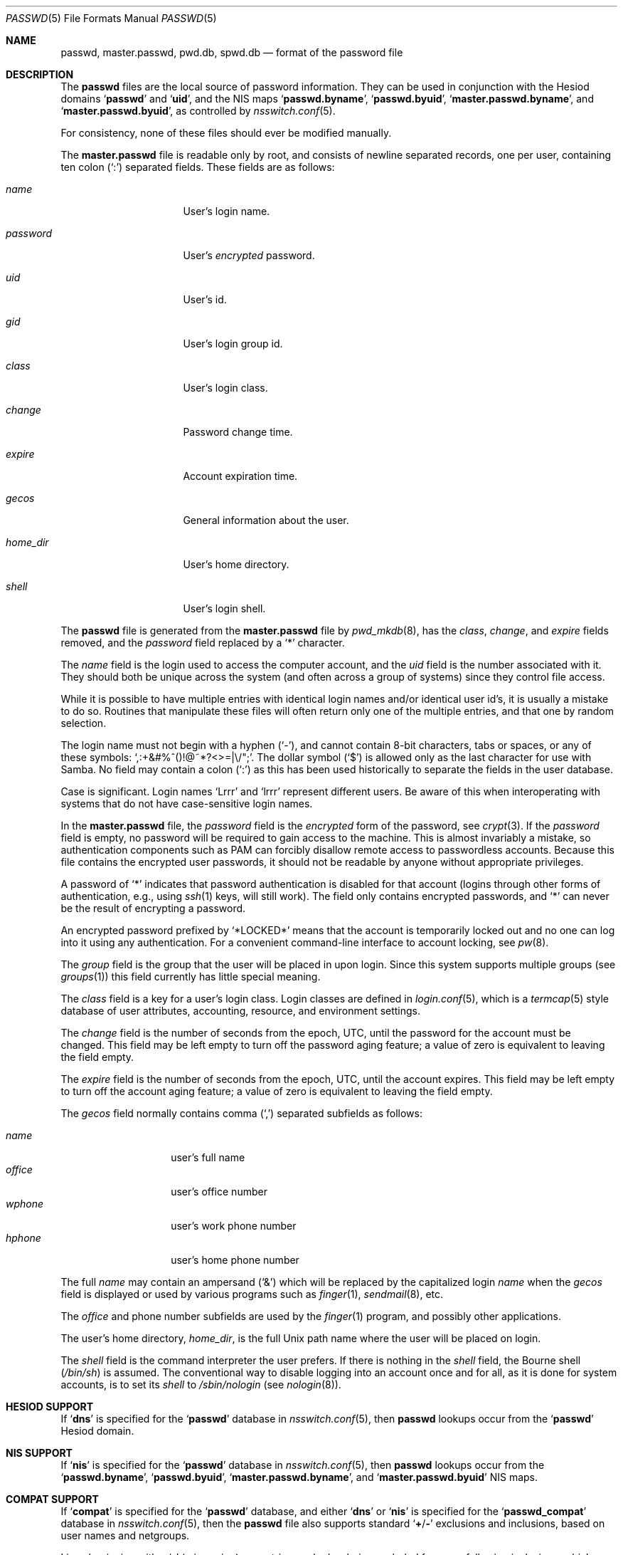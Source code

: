 .\"	$NetBSD: passwd.5,v 1.12.2.2 1999/12/17 23:14:50 he Exp $
.\"
.\" Copyright (c) 1988, 1991, 1993
.\"	The Regents of the University of California.  All rights reserved.
.\" Portions Copyright (c) 1994, Jason Downs.  All rights reserved.
.\"
.\" Redistribution and use in source and binary forms, with or without
.\" modification, are permitted provided that the following conditions
.\" are met:
.\" 1. Redistributions of source code must retain the above copyright
.\"    notice, this list of conditions and the following disclaimer.
.\" 2. Redistributions in binary form must reproduce the above copyright
.\"    notice, this list of conditions and the following disclaimer in the
.\"    documentation and/or other materials provided with the distribution.
.\" 3. Neither the name of the University nor the names of its contributors
.\"    may be used to endorse or promote products derived from this software
.\"    without specific prior written permission.
.\"
.\" THIS SOFTWARE IS PROVIDED BY THE REGENTS AND CONTRIBUTORS ``AS IS'' AND
.\" ANY EXPRESS OR IMPLIED WARRANTIES, INCLUDING, BUT NOT LIMITED TO, THE
.\" IMPLIED WARRANTIES OF MERCHANTABILITY AND FITNESS FOR A PARTICULAR PURPOSE
.\" ARE DISCLAIMED.  IN NO EVENT SHALL THE REGENTS OR CONTRIBUTORS BE LIABLE
.\" FOR ANY DIRECT, INDIRECT, INCIDENTAL, SPECIAL, EXEMPLARY, OR CONSEQUENTIAL
.\" DAMAGES (INCLUDING, BUT NOT LIMITED TO, PROCUREMENT OF SUBSTITUTE GOODS
.\" OR SERVICES; LOSS OF USE, DATA, OR PROFITS; OR BUSINESS INTERRUPTION)
.\" HOWEVER CAUSED AND ON ANY THEORY OF LIABILITY, WHETHER IN CONTRACT, STRICT
.\" LIABILITY, OR TORT (INCLUDING NEGLIGENCE OR OTHERWISE) ARISING IN ANY WAY
.\" OUT OF THE USE OF THIS SOFTWARE, EVEN IF ADVISED OF THE POSSIBILITY OF
.\" SUCH DAMAGE.
.\"
.Dd May 16, 2023
.Dt PASSWD 5
.Os
.Sh NAME
.Nm passwd ,
.Nm master.passwd ,
.Nm pwd.db ,
.Nm spwd.db
.Nd format of the password file
.Sh DESCRIPTION
The
.Nm
files are the local source of password information.
They can be used in conjunction with the Hesiod domains
.Sq Li passwd
and
.Sq Li uid ,
and the
NIS
maps
.Sq Li passwd.byname ,
.Sq Li passwd.byuid ,
.Sq Li master.passwd.byname ,
and
.Sq Li master.passwd.byuid ,
as controlled by
.Xr nsswitch.conf 5 .
.Pp
For consistency, none of these files should ever be modified
manually.
.Pp
The
.Nm master.passwd
file is readable only by root, and consists of newline separated
records, one per user, containing ten colon
.Pq Ql \&:
separated
fields.
These fields are as follows:
.Bl -tag -width ".Ar password" -offset indent
.It Ar name
User's login name.
.It Ar password
User's
.Em encrypted
password.
.It Ar uid
User's id.
.It Ar gid
User's login group id.
.It Ar class
User's login class.
.It Ar change
Password change time.
.It Ar expire
Account expiration time.
.It Ar gecos
General information about the user.
.It Ar home_dir
User's home directory.
.It Ar shell
User's login shell.
.El
.Pp
The
.Nm
file is generated from the
.Nm master.passwd
file by
.Xr pwd_mkdb 8 ,
has the
.Ar class ,
.Ar change ,
and
.Ar expire
fields removed, and the
.Ar password
field replaced by a
.Ql *
character.
.Pp
The
.Ar name
field is the login used to access the computer account, and the
.Ar uid
field is the number associated with it.
They should both be unique
across the system (and often across a group of systems) since they
control file access.
.Pp
While it is possible to have multiple entries with identical login names
and/or identical user id's, it is usually a mistake to do so.
Routines
that manipulate these files will often return only one of the multiple
entries, and that one by random selection.
.Pp
The login name must not begin with a hyphen
.Pq Ql \&- ,
and cannot contain 8-bit characters, tabs or spaces, or any of these
symbols:
.Ql \&,:+&#%^\&(\&)!@~*?<>=|\e\\&/"\&; .
The dollar symbol
.Pq Ql \&$
is allowed only as the last character for use with Samba.
No field may contain a
colon
.Pq Ql \&:
as this has been used historically to separate the fields
in the user database.
.Pp
Case is significant.
Login names
.Ql Lrrr
and
.Ql lrrr
represent different users.
Be aware of this when interoperating with systems that do not have
case-sensitive login names.
.Pp
In the
.Nm master.passwd
file,
the
.Ar password
field is the
.Em encrypted
form of the password, see
.Xr crypt 3 .
If the
.Ar password
field is empty, no password will be required to gain access to the
machine.
This is almost invariably a mistake, so authentication components
such as PAM can forcibly disallow remote access to passwordless accounts.
Because this file contains the encrypted user passwords, it should
not be readable by anyone without appropriate privileges.
.Pp
A password of
.Ql *
indicates that
password authentication is disabled for that account
(logins through other forms of
authentication, e.g., using
.Xr ssh 1
keys, will still work).
The field only contains encrypted passwords, and
.Ql *
can never be the result of encrypting a password.
.Pp
An encrypted password prefixed by
.Ql *LOCKED*
means that the account is temporarily locked out
and no one can log into it using any authentication.
For a convenient command-line interface to account locking, see
.Xr pw 8 .
.Pp
The
.Ar group
field is the group that the user will be placed in upon login.
Since this system supports multiple groups (see
.Xr groups 1 )
this field currently has little special meaning.
.Pp
The
.Ar class
field is a key for a user's login class.
Login classes
are defined in
.Xr login.conf 5 ,
which is a
.Xr termcap 5
style database of user attributes, accounting, resource,
and environment settings.
.Pp
The
.Ar change
field is the number of seconds from the epoch,
.Dv UTC ,
until the
password for the account must be changed.
This field may be left empty to turn off the password aging feature;
a value of zero is equivalent to leaving the field empty.
.Pp
The
.Ar expire
field is the number of seconds from the epoch,
.Dv UTC ,
until the
account expires.
This field may be left empty to turn off the account aging feature;
a value of zero is equivalent to leaving the field empty.
.Pp
The
.Ar gecos
field normally contains comma
.Pq Ql \&,
separated subfields as follows:
.Pp
.Bl -tag -width ".Ar office" -offset indent -compact
.It Ar name
user's full name
.It Ar office
user's office number
.It Ar wphone
user's work phone number
.It Ar hphone
user's home phone number
.El
.Pp
The full
.Ar name
may contain an ampersand
.Pq Ql &
which will be replaced by
the capitalized login
.Ar name
when the
.Ar gecos
field is displayed or used
by various programs such as
.Xr finger 1 ,
.Xr sendmail 8 ,
etc.
.Pp
The
.Ar office
and phone number subfields are used by the
.Xr finger 1
program, and possibly other applications.
.Pp
The user's home directory,
.Ar home_dir ,
is the full
.Ux
path name where the user
will be placed on login.
.Pp
The
.Ar shell
field is the command interpreter the user prefers.
If there is nothing in the
.Ar shell
field, the Bourne shell
.Pq Pa /bin/sh
is assumed.
The conventional way to disable logging into an account once and for all,
as it is done for system accounts,
is to set its
.Ar shell
to
.Pa /sbin/nologin
.Pq see Xr nologin 8 .
.Sh HESIOD SUPPORT
If
.Sq Li dns
is specified for the
.Sq Li passwd
database in
.Xr nsswitch.conf 5 ,
then
.Nm
lookups occur from the
.Sq Li passwd
Hesiod domain.
.Sh NIS SUPPORT
If
.Sq Li nis
is specified for the
.Sq Li passwd
database in
.Xr nsswitch.conf 5 ,
then
.Nm
lookups occur from the
.Sq Li passwd.byname ,
.Sq Li passwd.byuid ,
.Sq Li master.passwd.byname ,
and
.Sq Li master.passwd.byuid
NIS
maps.
.Sh COMPAT SUPPORT
If
.Sq Li compat
is specified for the
.Sq Li passwd
database, and either
.Sq Li dns
or
.Sq Li nis
is specified for the
.Sq Li passwd_compat
database in
.Xr nsswitch.conf 5 ,
then the
.Nm
file also supports standard
.Sq Li + Ns / Ns Li -
exclusions and inclusions, based on user names and netgroups.
.Pp
Lines beginning with a
.Ql -
(minus sign) are entries marked as being excluded
from any following inclusions, which are marked with a
.Ql +
(plus sign).
.Pp
If the second character of the line is a
.Ql @
(at sign), the operation
involves the user fields of all entries in the netgroup specified by the
remaining characters of the
.Ar name
field.
Otherwise, the remainder of the
.Ar name
field is assumed to be a specific user name.
.Pp
The
.Ql +
token may also be alone in the
.Ar name
field, which causes all users from either the Hesiod domain
.Nm
(with
.Sq Li passwd_compat: dns )
or
.Sq Li passwd.byname
and
.Sq Li passwd.byuid
NIS
maps (with
.Sq Li passwd_compat: nis )
to be included.
.Pp
If the entry contains non-empty
.Ar uid
or
.Ar gid
fields, the specified numbers will override the information retrieved
from the Hesiod domain or the
NIS
maps.
Likewise, if the
.Ar gecos ,
.Ar dir
or
.Ar shell
entries contain text, it will override the information included via
Hesiod or
NIS .
On some systems, the
.Ar passwd
field may also be overridden.
.Sh FILES
.Bl -tag -width ".Pa /etc/master.passwd" -compact
.It Pa /etc/passwd
ASCII
password file, with passwords removed
.It Pa /etc/pwd.db
.Xr db 3 Ns -format
password database, with passwords removed
.It Pa /etc/master.passwd
ASCII
password file, with passwords intact
.It Pa /etc/spwd.db
.Xr db 3 Ns -format
password database, with passwords intact
.El
.Sh COMPATIBILITY
The password file format has changed since
.Bx 4.3 .
The following awk script can be used to convert your old-style password
file into a new style password file.
The additional fields
.Ar class ,
.Ar change
and
.Ar expire
are added, but are turned off by default
.Pq setting these fields to zero is equivalent to leaving them blank .
Class is currently not implemented, but change and expire are; to set them,
use the current day in seconds from the epoch + whatever number of seconds
of offset you want.
.Bd -literal -offset indent
BEGIN { FS = ":"}
{ print $1 ":" $2 ":" $3 ":" $4 "::0:0:" $5 ":" $6 ":" $7 }
.Ed
.Sh SEE ALSO
.Xr chpass 1 ,
.Xr login 1 ,
.Xr passwd 1 ,
.Xr crypt 3 ,
.Xr getpwent 3 ,
.Xr login.conf 5 ,
.Xr netgroup 5 ,
.Xr nsswitch.conf 5 ,
.Xr adduser 8 ,
.Xr nologin 8 ,
.Xr pw 8 ,
.Xr pwd_mkdb 8 ,
.Xr vipw 8 ,
.Xr yp 8
.Pp
.%T "Managing NFS and NIS"
(O'Reilly & Associates)
.Sh HISTORY
A
.Nm
file format first appeared in
.At v1 .
.Pp
The
NIS
.Nm
file format first appeared in SunOS.
.Pp
The Hesiod support first appeared in
.Fx 4.1 .
It was imported from the
.Nx
Project, where it first appeared in
.Nx 1.4 .
.Sh BUGS
User information should (and eventually will) be stored elsewhere.
.Pp
Placing
.Sq Li compat
exclusions in the file after any inclusions will have
unexpected results.
